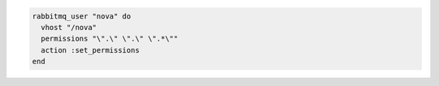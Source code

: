 .. This is an included how-to. 

.. To set user permissions:

.. code-block:: ruby

   rabbitmq_user "nova" do 
     vhost "/nova" 
     permissions "\".\" \".\" \".*\"" 
     action :set_permissions 
   end



